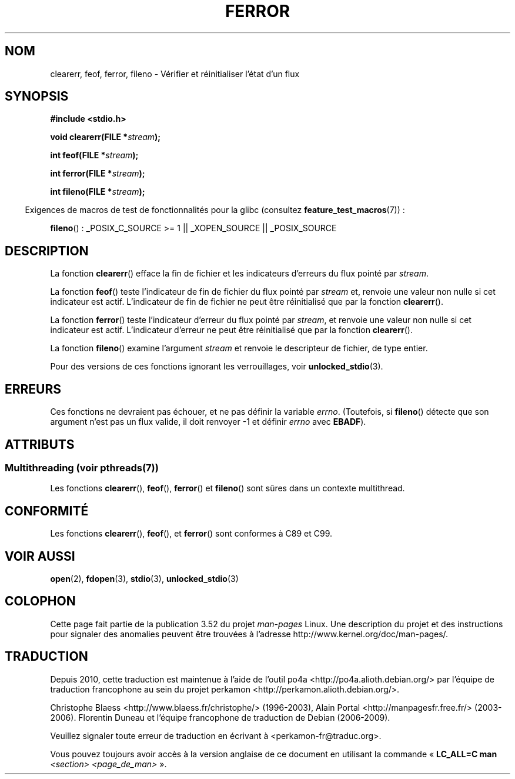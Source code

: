 .\" Copyright (c) 1990, 1991 The Regents of the University of California.
.\" All rights reserved.
.\"
.\" This code is derived from software contributed to Berkeley by
.\" Chris Torek and the American National Standards Committee X3,
.\" on Information Processing Systems.
.\"
.\" %%%LICENSE_START(BSD_4_CLAUSE_UCB)
.\" Redistribution and use in source and binary forms, with or without
.\" modification, are permitted provided that the following conditions
.\" are met:
.\" 1. Redistributions of source code must retain the above copyright
.\"    notice, this list of conditions and the following disclaimer.
.\" 2. Redistributions in binary form must reproduce the above copyright
.\"    notice, this list of conditions and the following disclaimer in the
.\"    documentation and/or other materials provided with the distribution.
.\" 3. All advertising materials mentioning features or use of this software
.\"    must display the following acknowledgement:
.\"	This product includes software developed by the University of
.\"	California, Berkeley and its contributors.
.\" 4. Neither the name of the University nor the names of its contributors
.\"    may be used to endorse or promote products derived from this software
.\"    without specific prior written permission.
.\"
.\" THIS SOFTWARE IS PROVIDED BY THE REGENTS AND CONTRIBUTORS ``AS IS'' AND
.\" ANY EXPRESS OR IMPLIED WARRANTIES, INCLUDING, BUT NOT LIMITED TO, THE
.\" IMPLIED WARRANTIES OF MERCHANTABILITY AND FITNESS FOR A PARTICULAR PURPOSE
.\" ARE DISCLAIMED.  IN NO EVENT SHALL THE REGENTS OR CONTRIBUTORS BE LIABLE
.\" FOR ANY DIRECT, INDIRECT, INCIDENTAL, SPECIAL, EXEMPLARY, OR CONSEQUENTIAL
.\" DAMAGES (INCLUDING, BUT NOT LIMITED TO, PROCUREMENT OF SUBSTITUTE GOODS
.\" OR SERVICES; LOSS OF USE, DATA, OR PROFITS; OR BUSINESS INTERRUPTION)
.\" HOWEVER CAUSED AND ON ANY THEORY OF LIABILITY, WHETHER IN CONTRACT, STRICT
.\" LIABILITY, OR TORT (INCLUDING NEGLIGENCE OR OTHERWISE) ARISING IN ANY WAY
.\" OUT OF THE USE OF THIS SOFTWARE, EVEN IF ADVISED OF THE POSSIBILITY OF
.\" SUCH DAMAGE.
.\" %%%LICENSE_END
.\"
.\"     @(#)ferror.3	6.8 (Berkeley) 6/29/91
.\"
.\"
.\" Converted for Linux, Mon Nov 29 14:24:40 1993, faith@cs.unc.edu
.\" Added remark on EBADF for fileno, aeb, 2001-03-22
.\"
.\"*******************************************************************
.\"
.\" This file was generated with po4a. Translate the source file.
.\"
.\"*******************************************************************
.TH FERROR 3 "21 juin 2013" "" "Manuel du programmeur Linux"
.SH NOM
clearerr, feof, ferror, fileno \- Vérifier et réinitialiser l'état d'un flux
.SH SYNOPSIS
\fB#include <stdio.h>\fP
.sp
\fBvoid clearerr(FILE *\fP\fIstream\fP\fB);\fP

\fBint feof(FILE *\fP\fIstream\fP\fB);\fP

\fBint ferror(FILE *\fP\fIstream\fP\fB);\fP

\fBint fileno(FILE *\fP\fIstream\fP\fB);\fP
.sp
.in -4n
Exigences de macros de test de fonctionnalités pour la glibc (consultez
\fBfeature_test_macros\fP(7))\ :
.in
.sp
\fBfileno\fP()\ : _POSIX_C_SOURCE\ >=\ 1 || _XOPEN_SOURCE || _POSIX_SOURCE
.SH DESCRIPTION
La fonction \fBclearerr\fP() efface la fin de fichier et les indicateurs
d'erreurs du flux pointé par \fIstream\fP.
.PP
La fonction \fBfeof\fP() teste l'indicateur de fin de fichier du flux pointé
par \fIstream\fP et, renvoie une valeur non nulle si cet indicateur est
actif. L'indicateur de fin de fichier ne peut être réinitialisé que par la
fonction \fBclearerr\fP().
.PP
La fonction \fBferror\fP() teste l'indicateur d'erreur du flux pointé par
\fIstream\fP, et renvoie une valeur non nulle si cet indicateur est
actif. L'indicateur d'erreur ne peut être réinitialisé que par la fonction
\fBclearerr\fP().
.PP
La fonction \fBfileno\fP() examine l'argument \fIstream\fP et renvoie le
descripteur de fichier, de type entier.
.PP
Pour des versions de ces fonctions ignorant les verrouillages, voir
\fBunlocked_stdio\fP(3).
.SH ERREURS
Ces fonctions ne devraient pas échouer, et ne pas définir la variable
\fIerrno\fP. (Toutefois, si \fBfileno\fP() détecte que son argument n'est pas un
flux valide, il doit renvoyer \-1 et définir \fIerrno\fP avec \fBEBADF\fP).
.SH ATTRIBUTS
.SS "Multithreading (voir pthreads(7))"
Les fonctions \fBclearerr\fP(), \fBfeof\fP(), \fBferror\fP() et \fBfileno\fP() sont
sûres dans un contexte multithread.
.SH CONFORMITÉ
Les fonctions \fBclearerr\fP(), \fBfeof\fP(), et \fBferror\fP() sont conformes à C89
et C99.
.SH "VOIR AUSSI"
\fBopen\fP(2), \fBfdopen\fP(3), \fBstdio\fP(3), \fBunlocked_stdio\fP(3)
.SH COLOPHON
Cette page fait partie de la publication 3.52 du projet \fIman\-pages\fP
Linux. Une description du projet et des instructions pour signaler des
anomalies peuvent être trouvées à l'adresse
\%http://www.kernel.org/doc/man\-pages/.
.SH TRADUCTION
Depuis 2010, cette traduction est maintenue à l'aide de l'outil
po4a <http://po4a.alioth.debian.org/> par l'équipe de
traduction francophone au sein du projet perkamon
<http://perkamon.alioth.debian.org/>.
.PP
Christophe Blaess <http://www.blaess.fr/christophe/> (1996-2003),
Alain Portal <http://manpagesfr.free.fr/> (2003-2006).
Florentin Duneau et l'équipe francophone de traduction de Debian\ (2006-2009).
.PP
Veuillez signaler toute erreur de traduction en écrivant à
<perkamon\-fr@traduc.org>.
.PP
Vous pouvez toujours avoir accès à la version anglaise de ce document en
utilisant la commande
«\ \fBLC_ALL=C\ man\fR \fI<section>\fR\ \fI<page_de_man>\fR\ ».
